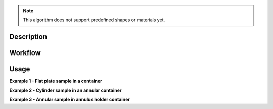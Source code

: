 .. algorithm::

.. summary::

.. relatedalgorithms::

.. properties::

.. note:: This algorithm does not support predefined shapes or materials yet.

Description
-----------


Workflow
--------


Usage
-----

**Example 1 - Flat plate sample in a container**

**Example 2 - Cylinder sample in an annular container**

**Example 3 - Annular sample in annulus holder container**

.. categories::

.. sourcelink::
